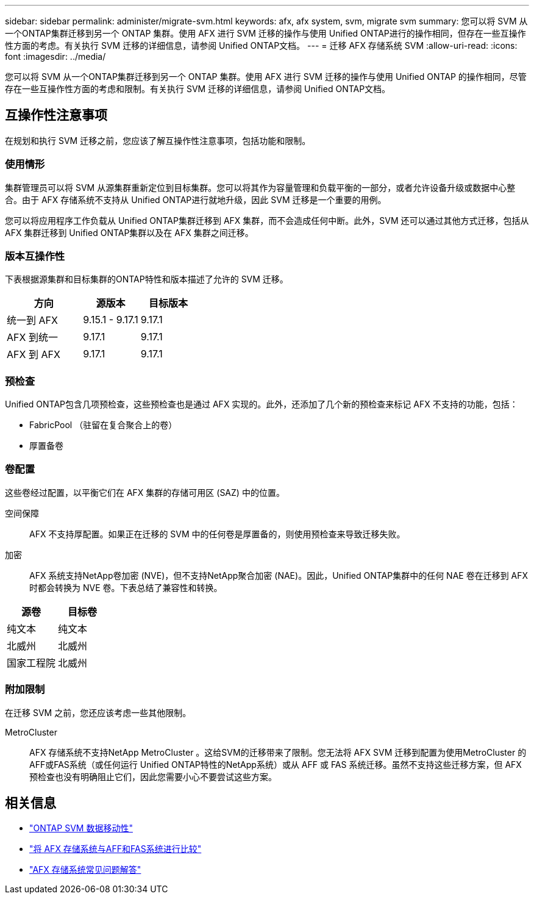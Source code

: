 ---
sidebar: sidebar 
permalink: administer/migrate-svm.html 
keywords: afx, afx system, svm, migrate svm 
summary: 您可以将 SVM 从一个ONTAP集群迁移到另一个 ONTAP 集群。使用 AFX 进行 SVM 迁移的操作与使用 Unified ONTAP进行的操作相同，但存在一些互操作性方面的考虑。有关执行 SVM 迁移的详细信息，请参阅 Unified ONTAP文档。 
---
= 迁移 AFX 存储系统 SVM
:allow-uri-read: 
:icons: font
:imagesdir: ../media/


[role="lead"]
您可以将 SVM 从一个ONTAP集群迁移到另一个 ONTAP 集群。使用 AFX 进行 SVM 迁移的操作与使用 Unified ONTAP 的操作相同，尽管存在一些互操作性方面的考虑和限制。有关执行 SVM 迁移的详细信息，请参阅 Unified ONTAP文档。



== 互操作性注意事项

在规划和执行 SVM 迁移之前，您应该了解互操作性注意事项，包括功能和限制。



=== 使用情形

集群管理员可以将 SVM 从源集群重新定位到目标集群。您可以将其作为容量管理和负载平衡的一部分，或者允许设备升级或数据中心整合。由于 AFX 存储系统不支持从 Unified ONTAP进行就地升级，因此 SVM 迁移是一个重要的用例。

您可以将应用程序工作负载从 Unified ONTAP集群迁移到 AFX 集群，而不会造成任何中断。此外，SVM 还可以通过其他方式迁移，包括从 AFX 集群迁移到 Unified ONTAP集群以及在 AFX 集群之间迁移。



=== 版本互操作性

下表根据源集群和目标集群的ONTAP特性和版本描述了允许的 SVM 迁移。

[cols="40,30,30"]
|===
| 方向 | 源版本 | 目标版本 


| 统一到 AFX | 9.15.1 - 9.17.1 | 9.17.1 


| AFX 到统一 | 9.17.1 | 9.17.1 


| AFX 到 AFX | 9.17.1 | 9.17.1 
|===


=== 预检查

Unified ONTAP包含几项预检查，这些预检查也是通过 AFX 实现的。此外，还添加了几个新的预检查来标记 AFX 不支持的功能，包括：

* FabricPool （驻留在复合聚合上的卷）
* 厚置备卷




=== 卷配置

这些卷经过配置，以平衡它们在 AFX 集群的存储可用区 (SAZ) 中的位置。

空间保障:: AFX 不支持厚配置。如果正在迁移的 SVM 中的任何卷是厚置备的，则使用预检查来导致迁移失败。
加密:: AFX 系统支持NetApp卷加密 (NVE)，但不支持NetApp聚合加密 (NAE)。因此，Unified ONTAP集群中的任何 NAE 卷在迁移到 AFX 时都会转换为 NVE 卷。下表总结了兼容性和转换。


[cols="50,50"]
|===
| 源卷 | 目标卷 


| 纯文本 | 纯文本 


| 北威州 | 北威州 


| 国家工程院 | 北威州 
|===


=== 附加限制

在迁移 SVM 之前，您还应该考虑一些其他限制。

MetroCluster:: AFX 存储系统不支持NetApp MetroCluster 。这给SVM的迁移带来了限制。您无法将 AFX SVM 迁移到配置为使用MetroCluster 的AFF或FAS系统（或任何运行 Unified ONTAP特性的NetApp系统）或从 AFF 或 FAS 系统迁移。虽然不支持这些迁移方案，但 AFX 预检查也没有明确阻止它们，因此您需要小心不要尝试这些方案。




== 相关信息

* https://docs.netapp.com/us-en/ontap/svm-migrate/index.html["ONTAP SVM 数据移动性"^]
* link:../get-started/compare-unified-ontap.html["将 AFX 存储系统与AFF和FAS系统进行比较"]
* link:../faq-ontap-afx.html["AFX 存储系统常见问题解答"]

